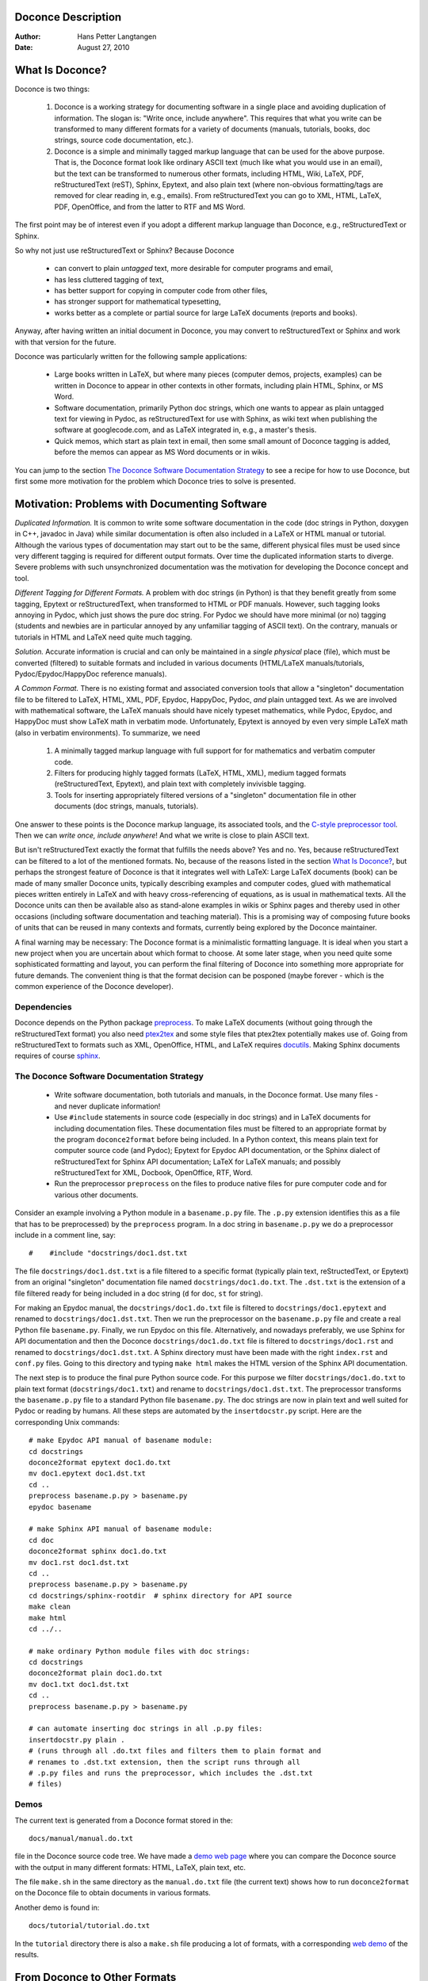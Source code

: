 Doconce Description
===================

:Author: Hans Petter Langtangen

:Date: August 27, 2010

.. lines beginning with # are comment lines


.. _what:is:doconce:

What Is Doconce?
================


Doconce is two things:

 1. Doconce is a working strategy for documenting software in a single
    place and avoiding duplication of information. The slogan is:
    "Write once, include anywhere". This requires that what you write
    can be transformed to many different formats for a variety of
    documents (manuals, tutorials, books, doc strings, source code
    documentation, etc.).

 2. Doconce is a simple and minimally tagged markup language that can
    be used for the above purpose. That is, the Doconce format look
    like ordinary ASCII text (much like what you would use in an
    email), but the text can be transformed to numerous other formats,
    including HTML, Wiki, LaTeX, PDF, reStructuredText (reST), Sphinx,
    Epytext, and also plain text (where non-obvious formatting/tags are
    removed for clear reading in, e.g., emails). From reStructuredText
    you can go to XML, HTML, LaTeX, PDF, OpenOffice, and from the
    latter to RTF and MS Word.

The first point may be of interest even if you adopt a different
markup language than Doconce, e.g., reStructuredText or Sphinx.

So why not just use reStructuredText or Sphinx? Because Doconce

  * can convert to plain *untagged* text, 
    more desirable for computer programs and email, 

  * has less cluttered tagging of text,

  * has better support for copying in computer code from other files,

  * has stronger support for mathematical typesetting,

  * works better as a complete or partial source for large LaTeX 
    documents (reports and books).

Anyway, after having written an initial document in Doconce, you may
convert to reStructuredText or Sphinx and work with that version for
the future.

Doconce was particularly written for the following sample applications:

  * Large books written in LaTeX, but where many pieces (computer demos,
    projects, examples) can be written in Doconce to appear in other
    contexts in other formats, including plain HTML, Sphinx, or MS Word.

  * Software documentation, primarily Python doc strings, which one wants
    to appear as plain untagged text for viewing in Pydoc, as reStructuredText
    for use with Sphinx, as wiki text when publishing the software at
    googlecode.com, and as LaTeX integrated in, e.g., a master's thesis.

  * Quick memos, which start as plain text in email, then some small
    amount of Doconce tagging is added, before the memos can appear as
    MS Word documents or in wikis.

You can jump to the section `The Doconce Software Documentation Strategy`_ to see a recipe for
how to use Doconce, but first some more motivation for
the problem which Doconce tries to solve is presented.


Motivation: Problems with Documenting Software
==============================================

*Duplicated Information.* It is common to write some software
documentation in the code (doc strings in Python, doxygen in C++,
javadoc in Java) while similar documentation is often also included in
a LaTeX or HTML manual or tutorial. Although the various types of
documentation may start out to be the same, different physical files
must be used since very different tagging is required for different
output formats. Over time the duplicated information starts to
diverge. Severe problems with such unsynchronized documentation was
the motivation for developing the Doconce concept and tool.

*Different Tagging for Different Formats.* A problem with doc
strings (in Python) is that they benefit greatly from some tagging,
Epytext or reStructuredText, when transformed to HTML or PDF
manuals. However, such tagging looks annoying in Pydoc, which just
shows the pure doc string. For Pydoc we should have more minimal (or
no) tagging (students and newbies are in particular annoyed by any
unfamiliar tagging of ASCII text). On the contrary, manuals or
tutorials in HTML and LaTeX need quite much tagging.

*Solution.* Accurate information is crucial and can only be
maintained in a *single physical* place (file), which must be
converted (filtered) to suitable formats and included in various
documents (HTML/LaTeX manuals/tutorials, Pydoc/Epydoc/HappyDoc
reference manuals).

*A Common Format.* There is no existing format and associated
conversion tools that allow a "singleton" documentation file to be
filtered to LaTeX, HTML, XML, PDF, Epydoc, HappyDoc, Pydoc, *and* plain
untagged text. As we are involved with mathematical software, the
LaTeX manuals should have nicely typeset mathematics, while Pydoc,
Epydoc, and HappyDoc must show LaTeX math in verbatim mode.
Unfortunately, Epytext is annoyed by even very simple LaTeX math (also
in verbatim environments). To summarize, we need

 1. A minimally tagged markup language with full support for 
    for mathematics and verbatim computer code.

 2. Filters for producing highly tagged formats (LaTeX, HTML, XML),
    medium tagged formats (reStructuredText, Epytext), and plain
    text with completely invivisble tagging. 

 3. Tools for inserting appropriately filtered versions of a "singleton"
    documentation file in other documents (doc strings, manuals, tutorials).

One answer to these points is the Doconce markup language, its associated
tools, and the `C-style preprocessor tool <http://code.google.com/p/preprocess/>`_.
Then we can *write once, include anywhere*!
And what we write is close to plain ASCII text.

But isn't reStructuredText exactly the format that fulfills the needs
above? Yes and no. Yes, because reStructuredText can be filtered to a
lot of the mentioned formats. No, because of the reasons listed
in the section `What Is Doconce?`_, but perhaps the strongest feature
of Doconce is that it integrates well with LaTeX: Large LaTeX documents (book)
can be made of many smaller Doconce units, typically describing examples
and computer codes, glued with mathematical pieces written entirely
in LaTeX and with heavy cross-referencing of equations, as is usual
in mathematical texts. All the Doconce units can then be available
also as stand-alone examples in wikis or Sphinx pages and thereby used
in other occasions (including software documentation and teaching material).
This is a promising way of composing future books of units that can
be reused in many contexts and formats, currently being explored by
the Doconce maintainer.

A final warning may be necessary: The Doconce format is a minimalistic
formatting language. It is ideal when you start a new project when you
are uncertain about which format to choose. At some later stage, when
you need quite some sophisticated formatting and layout, you can
perform the final filtering of Doconce into something more appropriate
for future demands. The convenient thing is that the format decision
can be posponed (maybe forever - which is the common experience of the
Doconce developer).


Dependencies
------------

Doconce depends on the Python package
`preprocess <http://code.google.com/p/preprocess/>`_.  To make LaTeX
documents (without going through the reStructuredText format) you also
need `ptex2tex <http://code.google.com/p/ptex2tex>`_ and some style files
that ptex2tex potentially makes use of.  Going from reStructuredText
to formats such as XML, OpenOffice, HTML, and LaTeX requires
`docutils <http://docutils.sourceforge.net/>`_.  Making Sphinx documents
requires of course `sphinx <http://sphinx.pocoo.org>`_.


.. _doconce:strategy:

The Doconce Software Documentation Strategy
-------------------------------------------

   * Write software documentation, both tutorials and manuals, in
     the Doconce format. Use many files - and never duplicate information!

   * Use ``#include`` statements in source code (especially in doc
     strings) and in LaTeX documents for including documentation
     files.  These documentation files must be filtered to an
     appropriate format by the program ``doconce2format`` before being
     included. In a Python context, this means plain text for computer
     source code (and Pydoc); Epytext for Epydoc API documentation, or
     the Sphinx dialect of reStructuredText for Sphinx API
     documentation; LaTeX for LaTeX manuals; and possibly
     reStructuredText for XML, Docbook, OpenOffice, RTF, Word.

   * Run the preprocessor ``preprocess`` on the files to produce native
     files for pure computer code and for various other documents.

Consider an example involving a Python module in a ``basename.p.py`` file.
The ``.p.py`` extension identifies this as a file that has to be
preprocessed) by the ``preprocess`` program. 
In a doc string in ``basename.p.py`` we do a preprocessor include
in a comment line, say::

        #    #include "docstrings/doc1.dst.txt



.. Note: we insert an error right above as the right quote is missing.
.. Then preprocess skips the statement, otherwise it gives an error
.. message about a missing file docstrings/doc1.dst.txt (which we don't
.. have, it's just a sample file name). Also note that comment lines
.. must not come before a code block for the rst/st/epytext formats to work.

The file ``docstrings/doc1.dst.txt`` is a file filtered to a specific format
(typically plain text, reStructedText, or Epytext) from an original
"singleton" documentation file named ``docstrings/doc1.do.txt``. The ``.dst.txt``
is the extension of a file filtered ready for being included in a doc
string (``d`` for doc, ``st`` for string).

For making an Epydoc manual, the ``docstrings/doc1.do.txt`` file is
filtered to ``docstrings/doc1.epytext`` and renamed to
``docstrings/doc1.dst.txt``.  Then we run the preprocessor on the
``basename.p.py`` file and create a real Python file
``basename.py``. Finally, we run Epydoc on this file. Alternatively, and
nowadays preferably, we use Sphinx for API documentation and then the
Doconce ``docstrings/doc1.do.txt`` file is filtered to
``docstrings/doc1.rst`` and renamed to ``docstrings/doc1.dst.txt``. A
Sphinx directory must have been made with the right ``index.rst`` and
``conf.py`` files. Going to this directory and typing ``make html`` makes
the HTML version of the Sphinx API documentation.

The next step is to produce the final pure Python source code. For
this purpose we filter ``docstrings/doc1.do.txt`` to plain text format
(``docstrings/doc1.txt``) and rename to ``docstrings/doc1.dst.txt``. The
preprocessor transforms the ``basename.p.py`` file to a standard Python
file ``basename.py``. The doc strings are now in plain text and well
suited for Pydoc or reading by humans. All these steps are automated
by the ``insertdocstr.py`` script.  Here are the corresponding Unix
commands::

        # make Epydoc API manual of basename module:
        cd docstrings
        doconce2format epytext doc1.do.txt
        mv doc1.epytext doc1.dst.txt
        cd ..
        preprocess basename.p.py > basename.py
        epydoc basename
        
        # make Sphinx API manual of basename module:
        cd doc
        doconce2format sphinx doc1.do.txt
        mv doc1.rst doc1.dst.txt
        cd ..
        preprocess basename.p.py > basename.py
        cd docstrings/sphinx-rootdir  # sphinx directory for API source
        make clean
        make html
        cd ../..
        
        # make ordinary Python module files with doc strings:
        cd docstrings
        doconce2format plain doc1.do.txt
        mv doc1.txt doc1.dst.txt
        cd ..
        preprocess basename.p.py > basename.py
        
        # can automate inserting doc strings in all .p.py files:
        insertdocstr.py plain .
        # (runs through all .do.txt files and filters them to plain format and
        # renames to .dst.txt extension, then the script runs through all 
        # .p.py files and runs the preprocessor, which includes the .dst.txt
        # files)





.. some comment lines that do not affect any formatting
.. these lines are simply removed







Demos
-----


The current text is generated from a Doconce format stored in the::

        docs/manual/manual.do.txt


file in the Doconce source code tree. We have made a 
`demo web page <https://doconce.googlecode.com/hg/trunk/docs/demos/manual/index.html>`_
where you can compare the Doconce source with the output in many
different formats: HTML, LaTeX, plain text, etc.

The file ``make.sh`` in the same directory as the ``manual.do.txt`` file
(the current text) shows how to run ``doconce2format`` on the
Doconce file to obtain documents in various formats.

Another demo is found in::

        docs/tutorial/tutorial.do.txt


In the ``tutorial`` directory there is also a ``make.sh`` file producing a
lot of formats, with a corresponding
`web demo <https://doconce.googlecode.com/hg/trunk/docs/demos/tutorial/index.html>`_
of the results.

.. Example on including another Doconce file:


From Doconce to Other Formats
=============================

Transformation of a Doconce document to various other
formats applies the script ``doconce2format``::

        Unix/DOS> doconce2format format mydoc.do.txt


The ``preprocess`` program is always used to preprocess the file first,
and options to ``preprocess`` can be added after the filename. For example::

        Unix/DOS> doconce2format LaTeX mydoc.do.txt -Dextra_sections


The variable ``FORMAT`` is always defined as the current format when
running ``preprocess``. That is, in the last example, ``FORMAT`` is
defined as ``LaTeX``. Inside the Doconce document one can then perform
format specific actions through tests like ``#if FORMAT == "LaTeX"``.


HTML
----

Making an HTML version of a Doconce file ``mydoc.do.txt``
is performed by::

        Unix/DOS> doconce2format HTML mydoc.do.txt


The resulting file ``mydoc.html`` can be loaded into any web browser for viewing.

LaTeX
-----

Making a LaTeX file ``mydoc.tex`` from ``mydoc.do.txt`` is done in two steps:
.. Note: putting code blocks inside a list is not successful in many
.. formats - the text may be messed up. A better choice is a paragraph
.. environment, as used here.

*Step 1.* Filter the doconce text to a pre-LaTeX form ``mydoc.p.tex`` for
     ``ptex2tex``::

        Unix/DOS> doconce2format LaTeX mydoc.do.txt


LaTeX-specific commands ("newcommands") in math formulas and similar
can be placed in a file ``newcommands.tex``. If this file is present,
it is included in the LaTeX document so that your commands are
defined.

*Step 2.* Run ``ptex2tex`` (if you have it) to make a standard LaTeX file::

        Unix/DOS> ptex2tex mydoc


or just perform a plain copy::

        Unix/DOS> cp mydoc.p.tex mydoc.tex


The ``ptex2tex`` tool makes it possible to easily switch between many
different fancy formattings of computer or verbatim code in LaTeX
documents.
Finally, compile ``mydoc.tex`` the usual way and create the PDF file::

        Unix/DOS> latex mydoc
        Unix/DOS> latex mydoc
        Unix/DOS> makeindex mydoc   # if index
        Unix/DOS> bibitem mydoc     # if bibliography
        Unix/DOS> latex mydoc
        Unix/DOS> dvipdf mydoc




Plain ASCII Text
----------------

We can go from Doconce "back to" plain untagged text suitable for viewing
in terminal windows, inclusion in email text, or for insertion in
computer source code::

        Unix/DOS> doconce2format plain mydoc.do.txt  # results in mydoc.txt



reStructuredText
----------------

Going from Doconce to reStructuredText gives a lot of possibilities to
go to other formats. First we filter the Doconce text to a
reStructuredText file ``mydoc.rst``::

        Unix/DOS> doconce2format rst mydoc.do.txt


We may now produce various other formats::

        Unix/DOS> rst2html.py  mydoc.rst > mydoc.html # HTML
        Unix/DOS> rst2latex.py mydoc.rst > mydoc.tex  # LaTeX
        Unix/DOS> rst2xml.py   mydoc.rst > mydoc.xml  # XML
        Unix/DOS> rst2odt.py   mydoc.rst > mydoc.odt  # OpenOffice


The OpenOffice file ``mydoc.odt`` can be loaded into OpenOffice and
saved in, among other things, the RTF format or the Microsoft Word format.
That is, one can easily go from Doconce to Microsoft Word.

Sphinx
------

Sphinx documents can be created from a Doconce source in a few steps.

*Step 1.* Translate Doconce into the Sphinx dialect of
the reStructuredText format::

        Unix/DOS> doconce2format sphinx mydoc.do.txt



*Step 2.* Create a Sphinx root directory with a ``conf.py`` file, 
either manually or by using the interactive ``sphinx-quickstart``
program. Here is a scripted version of the steps with the latter::

        mkdir sphinx-rootdir
        sphinx-quickstart <<EOF
        sphinx-rootdir
        n
        _
        Name of My Sphinx Document
        Author
        version
        version
        .rst
        index
        n
        y
        n
        n
        n
        n
        y
        n
        n
        y
        y
        y
        EOF



*Step 3.* Move the ``tutorial.rst`` file to the Sphinx root directory::

        Unix/DOS> mv mydoc.rst sphinx-rootdir


If you have figures in your document, the relative paths to those will
be invalid when you work with ``mydoc.rst`` in the ``sphinx-rootdir``
directory. Either edit ``mydoc.rst`` so that figure file paths are correct,
or simply copy your figure directory to ``sphinx-rootdir`` (if all figures
are located in a subdirectory).

*Step 4.* Edit the generated ``index.rst`` file so that ``mydoc.rst``
is included, i.e., add ``mydoc`` to the ``toctree`` section so that it becomes::

        .. toctree::
           :maxdepth: 2
        
           mydoc


(The spaces before ``mydoc`` are important!)

*Step 5.* Generate, for instance, an HTML version of the Sphinx source::

        make clean   # remove old versions
        make html


Many other formats are also possible.

*Step 6.* View the result::

        Unix/DOS> firefox _build/html/index.html



Google Code Wiki
----------------

There are several different wiki dialects, but Doconce only support the
one used by `Google Code <http://code.google.com/p/support/wiki/WikiSyntax>`_.
The transformation to this format, called ``gwiki`` to explicitly mark
it as the Google Code dialect, is done by::

        Unix/DOS> doconce2format gwiki mydoc.do.txt


You can then open a new wiki page for your Google Code project, copy
the ``mydoc.gwiki`` output file from ``doconce2format`` and paste the
file contents into the wiki page. Press **Preview** or **Save Page** to
see the formatted result.




The Doconce Markup Language
===========================

The Doconce format introduces four constructs to markup text:
lists, special lines, inline tags, and environments.

Lists
-----

An unordered bullet list makes use of the ``*`` as bullet sign
and is indented as follows::

           * item 1
        
           * item 2
        
             * subitem 1, if there are more
               lines, each line must
               be intended as shown here
        
             * subitem 2,
               also spans two lines
        
           * item 3



This list gets typeset as

   * item 1

   * item 2

     * subitem 1, if there are more
       lines, each line must
       be intended as shown here

     * subitem 2,
       also spans two lines


   * item 3

In an ordered list, each item starts with an ``o`` (as the first letter 
in "ordered")::

           o item 1
        
           o item 2
        
             * subitem 1
        
             * subitem 2
        
           o item 3



resulting in

  1. item 1

  2. item 2

     * subitem 1

     * subitem 2


  3. item 3

Ordered lists cannot have an ordered sublist, i.e., the ordering 
applies to the outer list only.

In a description list, each item is recognized by a dash followed
by a keyword followed by a colon::

           - keyword1: explanation of keyword1
        
           - keyword2: explanation
             of keyword2 (remember to indent properly
             if there are multiple lines)



The result becomes

   keyword1: 
     explanation of keyword1

   keyword2: 
     explanation
     of keyword2 (remember to indent properly
     if there are multiple lines)

Special Lines
-------------

The Doconce markup language has a concept called *special lines*.
Such lines starts with a markup at the very beginning of the
line and are used to mark document title, authors, date,
sections, subsections, paragraphs., figures, etc.


Lines starting with ``TITLE:``, ``AUTHOR:``, and ``DATE:`` are optional and used
to identify a title of the document, the authors, and the date. The
title is treated as the rest of the line, so is the date, but the
author text consists of the name and associated institution(s) with
the syntax::

        name at institution1 and institution2 and institution3


The ``at`` with surrounding spaces
is essential for adding information about institution(s)
to the author name, and the ``and`` with surrounding spaces is
essential as delimiter between different institutions.
Multiple authors require multiple ``AUTHOR:`` lines. All information
associated with ``TITLE:`` and ``AUTHOR:`` keywords must appear on a single
line.  Here is an example::

        TITLE: On an Ultimate Markup Language
        AUTHOR: H. P. Langtangen at Center for Biomedical Computing, Simula Research Laboratory and Dept. of Informatics, Univ. of Oslo
        AUTHOR: Kaare Dump at Segfault, Cyberspace Inc.
        AUTHOR: A. Dummy Author
        DATE: November 9, 2016


Note the how one can specify a single institution, multiple institutions,
and no institution. In some formats (including reStructuredText and Sphinx)
only the author names appear. Some formats have
"intelligence" in listing authors and institutions, e.g., the plain text
format::

        Hans Petter Langtangen [1, 2]
        Kaare Dump [3]
        A. Dummy Author 
        
        [1] Center for Biomedical Computing, Simula Research Laboratory
        [2] Department of Informatics, University of Oslo
        [3] Segfault, Cyberspace Inc.


Similar typesetting is done for LaTeX and HTML formats.


Headlines are recognized by being surrounded by equal signs (=) or
underscores before and after the text of the headline. Different
section levels are recognized by the associated number of underscores
or equal signs (=):

   * 7 underscores or equal signs for sections

   * 5 for subsections

   * 3 for subsubsections

   * 2 underscrores (only! - it looks best) for paragraphs 
     (paragraph heading will be inlined)

Headings can be surrounded by blanks if desired.

Here are some examples::

        ======= Example on a Section Heading ======= 
        
        The running text goes here. 
        
              ===== Example on a Subsection Heading ===== 
        The running text goes here.
        
                  ===Example on a Subsubsection Heading===
        
        The running text goes here.
        
        __A Paragraph.__ The running text goes here.



The result for the present format looks like this:

Example on a Section Heading
============================

The running text goes here. 

Example on a Subsection Heading
-------------------------------
The running text goes here.

Example on a Subsubsection Heading
~~~~~~~~~~~~~~~~~~~~~~~~~~~~~~~~~~

The running text goes here.

*A Paragraph.* The running text goes here.

Figures are recognized by the special line syntax::

        FIGURE:[filename, height=xxx width=yyy scale=zzz] caption


The height, width, and scale keywords (and others) can be included
if desired and may have effect for some formats. Note the comma
between the sespecifications and that there should be no space
around the = sign.

Note also that, like for ``TITLE:`` and ``AUTHOR:`` lines, all information
related to a figure line must be written on the same line. Introducing
newlines in a long caption will destroy the formatting (only the
part of the caption appearing on the same line as ``FIGURE:`` will be
included in the formatted caption).

The filename extension may not be compatible with the chosen output format.
For example, a filename ``mypic.eps`` is fine for LaTeX output but not for
HTML. In such cases, the Doconce translator will convert the file to
a suitable format (say ``mypic.png`` for HTML output).


.. _fig:impact:

.. figure:: figs/dinoimpact.gif
   :width: 400

   It can't get worse than this.... (fig:impact)



Another type of special lines starts with ``@@@CODE`` and enables copying
of computer code from a file directly into a verbatim environment, see 
the section `Blocks of Verbatim Computer Code`_ below.


.. _inline:tagging:

Inline Tagging
--------------


Doconce supports tags for *emphasized phrases*, **boldface phrases**,
and ``verbatim text`` (also called type writer text, for inline code)
plus LaTeX/TeX inline mathematics, such as v = sin(x).

Emphasized text is typeset inside a pair of asterisk, and there should
be no spaces between an asterisk and the emphasized text, as in::

        *emphasized words*



Boldface font is recognized by an underscore instead of an asterisk::

        _several words in boldface_ followed by *ephasized text*.


The line above gets typeset as
**several words in boldface** followed by *ephasized text*.

Verbatim text, typically used for short inline code,
is typeset between backquotes::

        `call myroutine(a, b)` looks like a Fortran call
        while `void myfunc(double *a, double *b)` must be C.


The typesetting result looks like this:
``call myroutine(a, b)`` looks like a Fortran call
while ``void myfunc(double *a, double *b)`` must be C.

It is recommended to have inline verbatim text on the same line in
the Doconce file, because some formats (LaTeX and ``ptex2tex``) will have
problems with inline verbatim text that is split over two lines.

Watch out for mixing backquotes and asterisk (i.e., verbatim and
emphasized code): the Doconce interpreter is not very smart so inline
computer code can soon lead to problems in the final format. Go back to the
Doconce source and modify it so the format to which you want to go
becomes correct (sometimes a trial and error process - sticking to
very simple formatting usually avoids such problems).

Web addresses with links are typeset as::

        some URL like http://my.place.in.space/src<MyPlace>


which appears as some URL like `MyPlace <http://my.place.in.space/src>`_.
Link to a file is done by the URL keyword, a colon, and enclosing the
filename in double quotes::

        URL:"manual.do.txt"


This construction results in the link `<manual.do.txt>`_.


Inline mathematics is written as in LaTeX, i.e., inside dollar signs.
Most formats leave this syntax as it is (including to dollar signs),
hence nice math formatting is only obtained in LaTeX (Epytext has some
inline math support that is utilized).  However, mathematical
expressions in LaTeX syntax often contains special formatting
commands, which may appear annoying in plain text. Doconce therefore
supports an extended inline math syntax where the writer can provide
an alternative syntax suited for formats close to plain ASCII::

        Here is an example on a linear system 
        ${\bf A}{\bf x} = {\bf b}$|$Ax=b$, 
        where $\bf A$|$A$ is an $n\times n$|$nxn$ matrix, and 
        $\bf x$|$x$ and $\bf b$|$b$ are vectors of length $n$|$n$.


That is, we provide two alternative expressions, both enclosed in
dollar signs and separated by a pipe symbol, the expression to the
left is used in LaTeX, while the expression to the right is used for
all other formats.  The above text is typeset as "Here is an example
on a linear system Ax=b, where A 
is an nxn matrix, and x and b
are vectors of length n."

Cross-Referencing
-----------------

References and labels are supported. The syntax is simple::

        label{section:verbatim}   # defines a label
        For more information we refer to Section ref{section:verbatim}.


This syntax is close that that of labels and cross-references in
LaTeX. When the label is placed after a section or subsection heading,
the plain text, Epytext, and StructuredText formats will simply
replace the reference by the title of the (sub)section.  All labels
will become invisible, except those in math environments.  In the
reStructuredText and Sphinx formats, the end effect is the same, but
the "label" and "ref" commands are first translated to the proper
reStructuredText commands by ``doconce2format``. In the HTML and (Google
Code) Wiki formats, labels become anchors and references become links,
and with LaTeX "label" and "ref" are just equipped with backslashes so
these commands work as usual in LaTeX.

It is, in general, recommended to use labels and references for
(sub)sections, equations, and figures only.
By the way, here is an example on referencing Figure `fig:impact`_
(the label appears in the figure caption in the source code of this document).
Additional references to the sections `LaTeX Blocks of Mathematical Text`_ and `Macros (Newcommands)`_ are
nice to demonstrate, as well as a reference to equations,
say Equation (my:eq1)--Equation (my:eq2). A comparison of the output and
the source of this document illustrates how labels and references
are handled by the format in question.

Hyperlinks to files or web addresses are handled as explained
in the section `Inline Tagging`_.

Index and Bibliography
----------------------

An index can be created for the LaTeX and the reStructuredText or
Sphinx formats by the ``idx`` keyword, following a LaTeX-inspired syntax::

        idx{some index entry}
        idx{main entry!subentry}
        idx{`verbatim_text` and more}


The exclamation mark divides a main entry and a subentry. Backquotes
surround verbatim text, which is correctly transformed in a LaTeX setting to::

        \index{verbatim\_text@\texttt{\rm\smaller verbatim\_text and more}}


Everything related to the index simply becomes invisible in 
plain text, Epytext, StructuredText, HTML, and Wiki formats.

Literature citations also follow a LaTeX-inspired style::

        as found in cite{Larsen:86,Nielsen:99}.


Citation labels can be separated by comma. In LaTeX, this is directly
translated to the corresponding ``cite`` command; in reStructuredText
and Sphinx the labels can be clicked, while in all the other text
formats the labels are consecutively numbered so the above citation
will typically look like::

        as found in [3][14]


if ``Larsen:86`` has already appeared in the 3rd citation in the document
and ``Nielsen:99`` is a new (the 14th) citation. The citation labels
can be any sequence of characters, except for curly braces and comma.

The bibliography itself is specified by the special keyword ``BIBFILE:``,
which is optionally followed by a BibTeX file, having extension ``.bib``,
a corresponding reStructuredText bibliography, having extension ``.rst``,
or simply a Python dictionary written in a file with extension ``.py``.
The dictionary in the latter file should have the citation labels as
keys, with corresponding values as the full reference text for an item
in the bibliography. Doconce markup can be used in this text, e.g.::

        {
        'Nielsen:99': """
        K. Nielsen. *Some Comments on Markup Languages*. 
        URL:"http://some.where.net/nielsen/comments", 1999.
        """,
        'Larsen:86': 
        """
        O. B. Larsen. On Markup and Generality.
        *Personal Press*. 1986.
        """
        }


In the LaTeX format, the ``.bib`` file will be used in the standard way,
in the reStructuredText and Sphinx formats, the ``.rst`` file will be
copied into the document at the place where the ``BIBFILE:`` keyword
appears, while all other formats will make use of the Python dictionary
typeset as an ordered Doconce list, replacing the ``BIBFILE:`` line
in the document.

Finally, we must test the citation command and bibliography by 
citing a book [Python:Primer:09]_, a paper [Osnes:98]_,
and both of them simultaneously [Python:Primer:09]_ [Osnes:98]_.


Tables
------

A table like

============  ============  ============  
    time        velocity    acceleration  
============  ============  ============  
0.0           1.4186        -5.01         
2.0           1.376512      11.919        
4.0           1.1E+1        14.717624     
============  ============  ============  

is built up of pipe symbols and dashes::

          |--------------------------------|
          |time  | velocity | acceleration |
          |--------------------------------|
          | 0.0  | 1.4186   | -5.01        |
          | 2.0  | 1.376512 | 11.919       |
          | 4.0  | 1.1E+1   | 14.717624    |
          |--------------------------------|


The pipes and column values do not need to be aligned (but why write
the Doconce source in an ugly way?).


.. _sec:verbatim:blocks:

Blocks of Verbatim Computer Code
--------------------------------

Blocks of computer code, to be typeset verbatim, must appear inside a
"begin code" ``!bc`` keyword and an "end code" ``!ec`` keyword. Both
keywords must be on a single line and *start at the beginning of the
line*.  There may be an argument after the ``!bc`` tag to specify a
certain ``ptex2tex`` environ (for instance, ``!bc dat`` corresponds to the
data file environment in ``ptex2tex``; if there is no argument, one
assumes the ccq environment, which is plain verbatim in LaTeX).  The
argument has effect only for the LaTeX format.  .  The ``!ec`` tag must
be followed by a newline.  A common error in list environments is to
forget to indent the plain text surrounding the code blocks. In
general, we recommend to use paragraph headings instead of list items
in combination with code blocks (it usually looks better, and some
common errors are naturally avoided).

Here is a verbatim code block::

        # regular expressions for inline tags:
        inline_tag_begin = r'(?P<begin>(^|\s+))'
        inline_tag_end = r'(?P<end>[.,?!;:)\s])'
        INLINE_TAGS = {
            'emphasize':
            r'%s\*(?P<subst>[^ `][^*`]*)\*%s' % \
            (inline_tag_begin, inline_tag_end),
            'verbatim':
            r'%s`(?P<subst>[^ ][^`]*)`%s' % \
            (inline_tag_begin, inline_tag_end),
            'bold':
            r'%s_(?P<subst>[^ `][^_`]*)_%s' % \
            (inline_tag_begin, inline_tag_end),
        }



Computer code can be copied directly from a file, if desired. The syntax
is then::

         @@@CODE myfile.f
         @@@CODE myfile.f fromto:subroutine\s+test@^C\s{5}END1


The first line implies that all lines in the file ``myfile.f`` are copied
into a verbatim block. The second line has a `fromto:' directive, which
implies copying code between two lines in the code. Two regular
expressions, separated by the ``@`` sign, define the "from" and "to" lines.
The "from" line is included in the verbatim block, while the "to" line
is not. In the example above, we copy code from the line matching
``subroutine test`` (with as many blanks as desired between the two words)
and the line matching ``C      END1`` (C followed by 5 blanks and then
the text END1). The final line with the "to" text is not
included in the verbatim block. 

Let us copy a whole file (the first line above)::

        C     a comment
        
              subroutine    test()
              integer i
              real*8 r
              r = 0
              do i = 1, i
                 r = r + i
              end do
              return
        C     END1
        
              program testme
              call test()
              return



Let us then copy just a piece in the middle as indicated by the ``fromto:``
directive above::

              subroutine    test()
              integer i
              real*8 r
              r = 0
              do i = 1, i
                 r = r + i
              end do
              return



(Remark for those familiar with ``ptex2tex``: The from-to
syntax is slightly different from that used in ``ptex2tex``. When
transforming Doconce to LaTeX, one first transforms the document to a
``.p.tex`` file to be treated by ``ptex2tex``. However, the ``@@@CODE`` line
is interpreted by Doconce and replaced by a *pro* or *cod* ``ptex2tex``
environment.)


.. _mathtext:

LaTeX Blocks of Mathematical Text
---------------------------------

Blocks of mathematical text are like computer code blocks, but
the opening tag is ``!bt`` (begin TeX) and the closing tag is
``!et``. It is important that ``!bt`` and ``!et`` appear on the beginning of the
line and followed by a newline. 

Here is the result of a ``!bt`` - ``!et`` block::

        \begin{eqnarray}
        {\partial u\over\partial t} &=& \nabla^2 u + f,\label{myeq1}\\
        {\partial v\over\partial t} &=& \nabla\cdot(q(u)\nabla v) + g
        \end{eqnarray}


This text looks ugly in all Doconce supported formats, except from
LaTeX and Sphinx.  If HTML is desired, the best is to filter the Doconce text
first to LaTeX and then use the widely available tex4ht tool to
convert the dvi file to HTML, or one could just link a PDF file (made
from LaTeX) directly from HTML. For other textual formats, it is best
to avoid blocks of mathematics and instead use inline mathematics
where it is possible to write expressions both in native LaTeX format
(so it looks good in LaTeX) and in a pure text format (so it looks
okay in other formats).

.. _newcommands:

Macros (Newcommands)
--------------------

Doconce supports a type of macros via a LaTeX-style *newcommand*
construction.  The newcommands defined in a file with name
``newcommand_replace.tex`` are expanded when Doconce is filtered to
other formats, except for LaTeX (since LaTeX performs the expansion
itself).  Newcommands in files with names ``newcommands.tex`` and
``newcommands_keep.tex`` are kept unaltered when Doconce text is
filtered to other formats, except for the Sphinx format. Since Sphinx
understands LaTeX math, but not newcommands if the Sphinx output is
HTML, it makes most sense to expand all newcommands.  Normally, a user
will put all newcommands that appear in math blocks surrounded by
``!bt`` and ``!et`` in ``newcommands_keep.tex`` to keep them unchanged, at
least if they contribute to make the raw LaTeX math text easier to
read in the formats that cannot render LaTeX.  Newcommands used
elsewhere throughout the text will usually be placed in
``newcommands_replace.tex`` and expanded by Doconce.  The definitions of
newcommands in the ``newcommands*.tex`` files *must* appear on a single
line (multi-line newcommands are too hard to parse with regular
expressions).

*Example.* Suppose we have the following commands in 
``newcommand_replace.tex``::

        \newcommand{\beqa}{\begin{eqnarray}}
        \newcommand{\eeqa}{\end{eqnarray}}
        \newcommand{\ep}{\thinspace . }
        \newcommand{\uvec}{\vec u}
        \newcommand{\mathbfx}[1]{{\mbox{\boldmath $#1$}}}
        \newcommand{\Q}{\mathbfx{Q}}



and these in ``newcommands_keep.tex``::

        \newcommand{\x}{\mathbfx{x}}
        \newcommand{\normalvec}{\mathbfx{n}}
        \newcommand{\Ddt}[1]{\frac{D#1}{dt}}



The LaTeX block::

        \beqa
        \x\cdot\normalvec &=& 0,\label{my:eq1}\\
        \Ddt{\uvec} &=& \Q \ep\label{my:eq2}
        \eeqa


will then be rendered to::

        \begin{eqnarray}
        \x\cdot\normalvec &=& 0,\label{my:eq1}\\
        \Ddt{\vec u} &=& {\mbox{\boldmath $Q$}} \thinspace . \label{my:eq2}
        \end{eqnarray}

in the current format.

Missing Features
----------------

  * Footnotes

Troubleshooting
---------------

*Disclaimer.* First of all, Doconce has hardly any support for
syntax checking. This means that if you encounter Python errors while
running ``doconce2format``, the reason for the error is most likely a
syntax problem in your Doconce source file. You have to track down
this syntax problem yourself.

However, the problem may well be a bug in Doconce. The Doconce
software is incomplete, and many special cases of syntax are not yet
discovered to give problems. Such special cases are also seldom easy to
fix, so one important way of "debugging" Doconce is simply to change
the formatting so that Doconce treats it properly. Doconce is very much
based on regular expressions, which are known to be non-trivial to
debug years after they are created. The main developer of Doconce has
hardly any time to work on debugging the code, but the software works
well for his diverse applications of it.

*Code Block Errors in reST.* Sometimes reStructuredText (reST) reports an "Unexpected indentation"
at the beginning of a code block. If you see a ``!bc``, which should
have been removed by ``doconce2format``, it is usually an error in the
Doconce source. Check if the line before the code block ends in
one colon (not two!), a question mark, an exclamation mark, a comma, a
period, or just a newline/space after text. If not, make sure that
the ending is among the mentioned. Then ``!bc`` will be replaced 
and a double colon at the preceding line (which is the right way in
reST to indicate a verbatim block of text).

*The LaTeX File Does Not Compile.* If the problem is undefined control sequence involving::

        \code{...}


the cause is usually a verbatim inline text (in backquotes in the
Doconce file) spans more than one line. Make sure, in the Doconce source,
that all inline verbatim text appears on the same line.

*Verbatim Code Blocks Inside Lists Look Ugly.* Read the Section *Blocks of Verbatim Computer Code* above.  Start the
``!bc`` and ``!ec`` tags in column 1 of the file, and be careful with
indenting the surrounding plain text of the list item correctly. If
you cannot resolve the problem this way, get rid of the list and use
paragraph headings instead. In fact, that is what is recommended:
avoid verbatim code blocks inside lists (it makes life easier).

*LaTeX Code Blocks Inside Lists Look Ugly.* Same solution as for computer code blocks as described in the
previous paragraph. Make sure the ``!bt`` and ``!et`` tags are in column 1
and that the rest of the non-LaTeX surrounding text is correctly indented.
Using paragraphs instead of list items is a good idea also here.

*Inconsistent Headings in reStructuredText.* The ``rst2*.py`` and Sphinx converters abort if the headers of sections
are not consistent, i.e., a subsection must come under a section,
and a subsubsection must come under a subsection (you cannot have
a subsubsection directly under a section). Search for ``===``,
count the number of equality signs (or underscores if you use that)
and make sure they decrease by two every time a lower level is encountered.

*Strange Nested Lists in gwiki.* Doconce cannot handle nested lists correctly in the gwiki format.
Use nonnested lists or edit the ``.gwiki`` file directly.

*Lists in gwiki Look Ugly in the Sourc.* Because the Google Code wiki format requires all text of a list item to
be on one line, Doconce simply concatenates lines in that format,
and because of the indentation in the original Doconce text, the gwiki
output looks somewhat ugly. The good thing is that this gwiki source
is seldom to be looked at - it is the Doconce source that one edits
further.

*Problems with Boldface and Emphasize.* Two boldface or emphasize expressions after each other are not rendered
correctly. Merge them into one common expression.

*Debugging.* Given a problem, extract a small portion of text surrounding the
problematic area and debug that small piece of text. Doconce does a
series of transformations of the text. The effect of each of these
transformation steps are dumped to a logfile, named
``_doconce_debugging.log``, if the third argument to ``doconce2format``
is ``debug``. The logfile is inteded for the developers of Doconce, but
may still give some idea of what is wrong.  The section "Basic Parsing
Ideas" explains how the Doconce text is transformed into a specific
format, and you need to know these steps to make use of the logfile.


Header and Footer
-----------------

Some formats use a header and footer in the document. LaTeX and
HTML are two examples of such formats. When the document is to be
included in another document (which is often the case with
Doconce-based documents), the header and footer are not wanted, while
these are needed (at least in a LaTeX context) if the document is
stand-alone. We have introduce the convention that if ``TITLE:`` or
``#TITLE:`` is found at the beginning of the line (i.e., the document
has, or has an intention have, a title), the header and footer
are included, otherwise not.


Basic Parsing Ideas
-------------------

.. avoid list here since we have code in between (never a good idea)

The (parts of) files with computer code to be directly included in
the document are first copied into verbatim blocks.

All verbatim and TeX blocks are removed and stored elsewhere
to ensure that no formatting rules are not applied to these blocks.

The text is examined line by line for typesetting of lists, as well as
handling of blank lines and comment lines.
List parsing needs some awareness of the context.
Each line is interpreted by a regular expression::

        (?P<indent> *(?P<listtype>[*o-] )? *)(?P<keyword>[^:]+?:)?(?P<text>.*)\s?



That is, a possible indent (which we measure), an optional list
item identifier, optional space, optional words ended by colon,
and optional text. All lines are of this form. However, some
ordinary (non-list) lines may contain a colon, and then the keyword
and text group must be added to get the line contents. Otherwise,
the text group will be the line.

When lists are typeset, the text is examined for sections, paragraphs,
title, author, date, plus all the inline tags for emphasized, boldface,
and verbatim text. Plain subsitutions based on regular expressions
are used for this purpose.

The final step is to insert the code and TeX blocks again (these should
be untouched and are therefore left out of the previous parsing).

It is important to keep the Doconce format and parsing simple.  When a
new format is needed and this format is not obtained by a simple edit
of the definition of existing formats, it might be better to convert
the document to reStructuredText and then to XML, parse the XML and
write out in the new format.  When the Doconce format is not
sufficient to getting the layout you want, it is suggested to filter
the document to another, more complex format, say reStructuredText or
LaTeX, and work further on the document in this format.


A Glimpse of How to Write a New Translator
------------------------------------------

This is the HTML-specific part of the
source code of the HTML translator::

        FILENAME_EXTENSION['HTML'] = '.html'  # output file extension
        BLANKLINE['HTML'] = '<p>\n'           # blank input line => new paragraph
        INLINE_TAGS_SUBST['HTML'] = {         # from inline tags to HTML tags
            # keep math as is:
            'math': None,  # indicates no substitution
            'emphasize':     r'\g<begin><em>\g<subst></em>\g<end>',
            'bold':          r'\g<begin><b>\g<subst></b>\g<end>',
            'verbatim':      r'\g<begin><tt>\g<subst></tt>\g<end>',
            'URL':           r'\g<begin><a href="\g<url>">\g<link></a>',
            'section':       r'<h1>\g<subst></h1>',
            'subsection':    r'<h3>\g<subst></h3>',
            'subsubsection': r'<h5>\g<subst></h5>',
            'paragraph':     r'<b>\g<subst></b>. ',
            'title':         r'<title>\g<subst></title>\n<center><h1>\g<subst></h1></center>',
            'date':          r'<center><h3>\g<subst></h3></center>',
            'author':        r'<center><h3>\g<subst></h3></center>',
            }
        
        # how to replace code and LaTeX blocks by HTML (<pre>) environment:
        def HTML_code(filestr):
            c = re.compile(r'^!bc(.*?)\n', re.MULTILINE)
            filestr = c.sub(r'<!-- BEGIN VERBATIM BLOCK \g<1>-->\n<pre>\n', filestr)
            filestr = re.sub(r'!ec\n',
                             r'</pre>\n<! -- END VERBATIM BLOCK -->\n', filestr)
            c = re.compile(r'^!bt\n', re.MULTILINE)
            filestr = c.sub(r'<pre>\n', filestr)
            filestr = re.sub(r'!et\n', r'</pre>\n', filestr)
            return filestr
        CODE['HTML'] = HTML_code
        
        # how to typeset lists and their items in HTML:
        LIST['HTML'] = {
            'itemize':
            {'begin': '\n<ul>\n', 'item': '<li>', 'end': '</ul>\n\n'},
            'enumerate':
            {'begin': '\n<ol>\n', 'item': '<li>', 'end': '</ol>\n\n'},
            'description':
            {'begin': '\n<dl>\n', 'item': '<dt>%s<dd>', 'end': '</dl>\n\n'},
            }
        
        # how to type set description lists for function arguments, return
        # values, and module/class variables:
        ARGLIST['HTML'] = {
            'parameter': '<b>argument</b>',
            'keyword': '<b>keyword argument</b>',
            'return': '<b>return value(s)</b>',
            'instance variable': '<b>instance variable</b>',
            'class variable': '<b>class variable</b>',
            'module variable': '<b>module variable</b>',
            }
        
        # document start:
        INTRO['HTML'] = """
        <html>
        <body bgcolor="white">
        """
        # document ending:
        OUTRO['HTML'] = """
        </body>
        </html>
        """




Typesetting of Function Arguments, Return Values, and Variables
---------------------------------------------------------------

As part of comments (or doc strings) in computer code one often wishes
to explain what a function takes of arguments and what the return
values are. Similarly, it is desired to document class, instance, and
module variables.  Such arguments/variables can be typeset as
description lists of the form listed below and *placed at the end of
the doc string*. Note that ``argument``, ``keyword argument``, ``return``,
``instance variable``, ``class variable``, and ``module variable`` are the
only legal keywords (descriptions) for the description list in this
context.  If the output format is Epytext (Epydoc) or Sphinx, such lists of
arguments and variables are nicely formatted::

            - argument x: x value (float),
              which must be a positive number.
            - keyword argument tolerance: tolerance (float) for stopping
              the iterations.
            - return: the root of the equation (float), if found, otherwise None.
            - instance variable eta: surface elevation (array).
            - class variable items: the total number of MyClass objects (int).
            - module variable debug: True: debug mode is on; False: no debugging 
              (bool variable).



The result depends on the output format: all formats except Epytext 
and Sphinx just typeset the list as a list with keywords.

    module variable x: 
      x value (float),
      which must be a positive number.

    module variable tolerance: 
      tolerance (float) for stopping
      the iterations.

.. [Python:Primer:09] H. P. Langtangen.
   *A Primer on Scientific Programming with Python*.
   Springer, 2009.

.. [Osnes:98] H. Osnes and H. P. Langtangen.
   An efficient probabilistic finite element method for stochastic 
   groundwater flow.
   *Advances in Water Resources*, vol 22, 185-195, 1998.